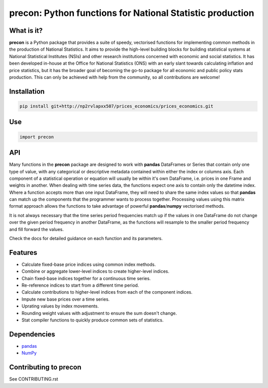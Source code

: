 ============================================================
precon: Python functions for National Statistic production
============================================================

What is it?
-----------

**precon** is a Python package that provides a suite of speedy, vectorised
functions for implementing common methods in the production of National
Statistics. It aims to provide the high-level building blocks for building 
statistical systems at National Statistical Institutes (NSIs) and other
research institutions concerned with economic and social statistics. It has
been developed in-house at the Office for National Statistics (ONS) with an
early slant towards calculating inflation and price statistics, but it has the
broader goal of becoming the go-to package for all economic and public policy
stats production. This can only be achieved with help from the community, so
all contributions are welcome!


Installation
------------

.. code-block:: bash

    pip install git+http://np2rvlapxx507/prices_economics/prices_economics.git


Use
---

.. code-block:: python

    import precon


API
---

Many functions in the **precon** package are designed to work with **pandas**
DataFrames or Series that contain only one type of value, with any categorical
or descriptive metadata contained within either the index or columns axis.
Each component of a statistical operation or equation will usually be within
it's own DataFrame, i.e. prices in one Frame and weights in another. When
dealing with time series data, the functions expect one axis to contain
only the datetime index. Where a function accepts more than one input
DataFrame, they will need to share the same index values so that **pandas**
can match up the components that the programmer wants to process together.
Processing values using this matrix format approach allows the functions to
take advantage of powerful **pandas**/**numpy**  vectorised methods.

It is not always necessary that the time series period frequencies match up if
the values in one DataFrame do not change over the given period frequency in
another DataFrame, as the functions will resample to the smaller period
frequency and fill forward the values.

Check the docs for detailed guidance on each function and its parameters.


Features
--------

* Calculate fixed-base price indices using common index methods.
* Combine or aggregate lower-level indices to create higher-level indices.
* Chain fixed-base indices together for a continuous time series.
* Re-reference indices to start from a different time period.
* Calculate contributions to higher-level indices from each of the component indices.
* Impute new base prices over a time series.
* Uprating values by index movements.
* Rounding weight values with adjustment to ensure the sum doesn't change.
* Stat compiler functions to quickly produce common sets of statistics.


.. * Calculate contributions or aggregate up a hierarchy present in a **pandas**
..    MultiIndex.


Dependencies
------------

* `pandas <https://github.com/pandas-dev/pandas>`_
* `NumPy <https://numpy.org/>`_


Contributing to precon
------------------------

See CONTRIBUTING.rst